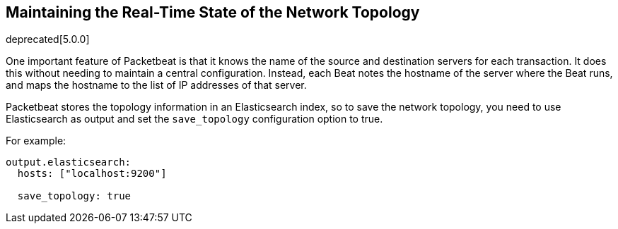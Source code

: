[[maintaining-topology]]
== Maintaining the Real-Time State of the Network Topology

deprecated[5.0.0]

One important feature of Packetbeat is that it knows the name of the source and
destination servers for each transaction. It does this without needing to maintain
a central configuration. Instead, each Beat notes the hostname of the server
where the Beat runs, and maps the hostname to the list of IP addresses of that server.

Packetbeat stores the topology information in an Elasticsearch index, so to save
the network topology, you need to use Elasticsearch as output and set the
`save_topology` configuration option to true.

For example:

[source,yaml]
------------------------------------------------------------------------------
output.elasticsearch:
  hosts: ["localhost:9200"]

  save_topology: true
------------------------------------------------------------------------------
